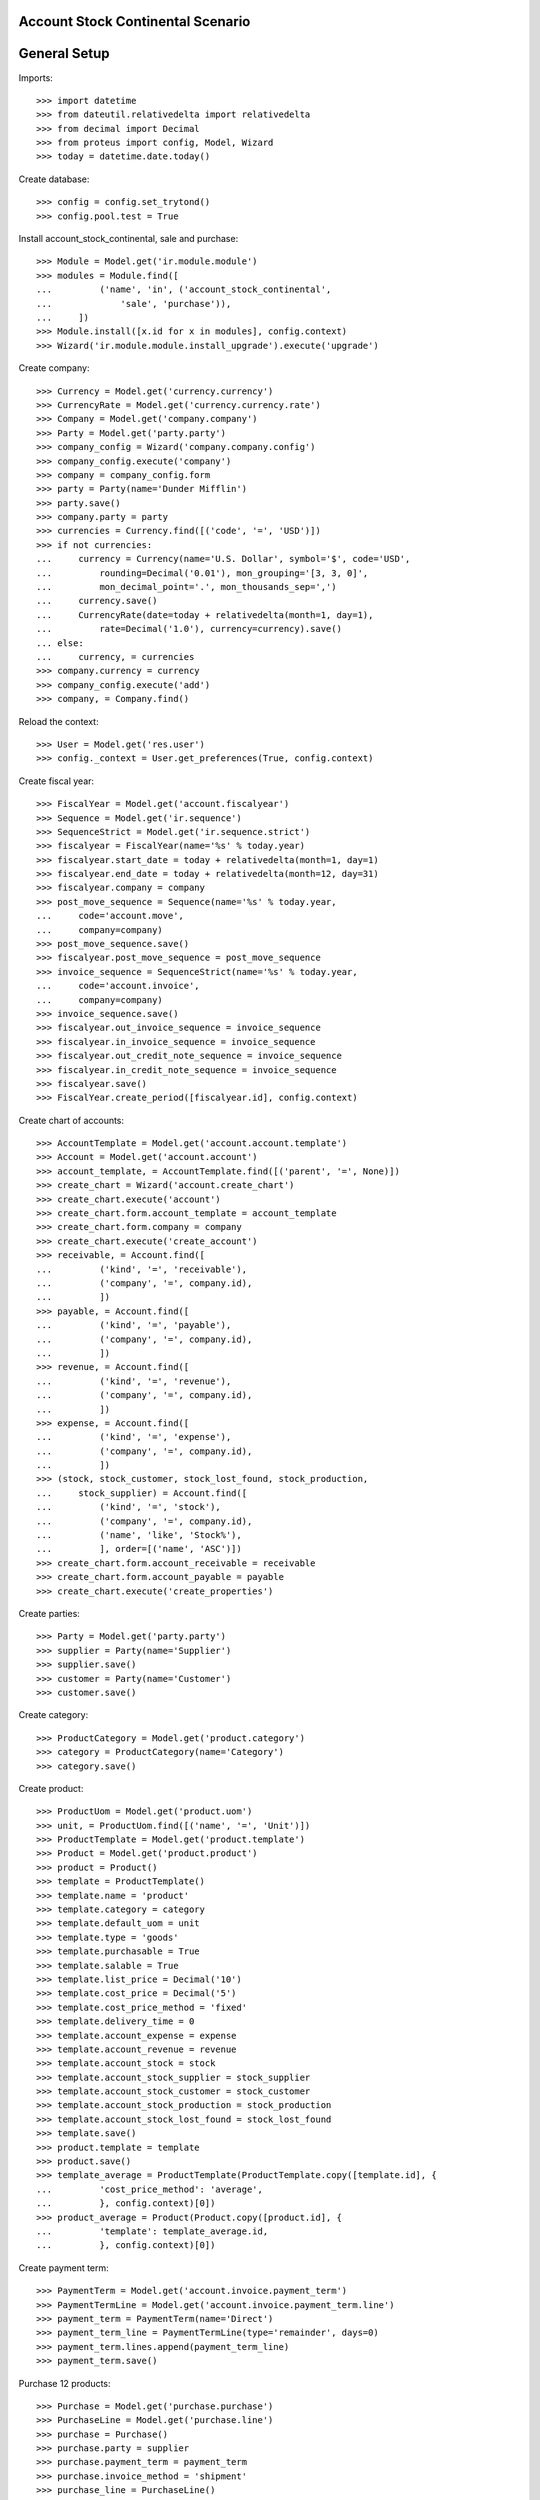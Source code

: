 ==================================
Account Stock Continental Scenario
==================================

=============
General Setup
=============

Imports::

    >>> import datetime
    >>> from dateutil.relativedelta import relativedelta
    >>> from decimal import Decimal
    >>> from proteus import config, Model, Wizard
    >>> today = datetime.date.today()

Create database::

    >>> config = config.set_trytond()
    >>> config.pool.test = True

Install account_stock_continental, sale and purchase::

    >>> Module = Model.get('ir.module.module')
    >>> modules = Module.find([
    ...         ('name', 'in', ('account_stock_continental',
    ...             'sale', 'purchase')),
    ...     ])
    >>> Module.install([x.id for x in modules], config.context)
    >>> Wizard('ir.module.module.install_upgrade').execute('upgrade')

Create company::

    >>> Currency = Model.get('currency.currency')
    >>> CurrencyRate = Model.get('currency.currency.rate')
    >>> Company = Model.get('company.company')
    >>> Party = Model.get('party.party')
    >>> company_config = Wizard('company.company.config')
    >>> company_config.execute('company')
    >>> company = company_config.form
    >>> party = Party(name='Dunder Mifflin')
    >>> party.save()
    >>> company.party = party
    >>> currencies = Currency.find([('code', '=', 'USD')])
    >>> if not currencies:
    ...     currency = Currency(name='U.S. Dollar', symbol='$', code='USD',
    ...         rounding=Decimal('0.01'), mon_grouping='[3, 3, 0]',
    ...         mon_decimal_point='.', mon_thousands_sep=',')
    ...     currency.save()
    ...     CurrencyRate(date=today + relativedelta(month=1, day=1),
    ...         rate=Decimal('1.0'), currency=currency).save()
    ... else:
    ...     currency, = currencies
    >>> company.currency = currency
    >>> company_config.execute('add')
    >>> company, = Company.find()

Reload the context::

    >>> User = Model.get('res.user')
    >>> config._context = User.get_preferences(True, config.context)

Create fiscal year::

    >>> FiscalYear = Model.get('account.fiscalyear')
    >>> Sequence = Model.get('ir.sequence')
    >>> SequenceStrict = Model.get('ir.sequence.strict')
    >>> fiscalyear = FiscalYear(name='%s' % today.year)
    >>> fiscalyear.start_date = today + relativedelta(month=1, day=1)
    >>> fiscalyear.end_date = today + relativedelta(month=12, day=31)
    >>> fiscalyear.company = company
    >>> post_move_sequence = Sequence(name='%s' % today.year,
    ...     code='account.move',
    ...     company=company)
    >>> post_move_sequence.save()
    >>> fiscalyear.post_move_sequence = post_move_sequence
    >>> invoice_sequence = SequenceStrict(name='%s' % today.year,
    ...     code='account.invoice',
    ...     company=company)
    >>> invoice_sequence.save()
    >>> fiscalyear.out_invoice_sequence = invoice_sequence
    >>> fiscalyear.in_invoice_sequence = invoice_sequence
    >>> fiscalyear.out_credit_note_sequence = invoice_sequence
    >>> fiscalyear.in_credit_note_sequence = invoice_sequence
    >>> fiscalyear.save()
    >>> FiscalYear.create_period([fiscalyear.id], config.context)

Create chart of accounts::

    >>> AccountTemplate = Model.get('account.account.template')
    >>> Account = Model.get('account.account')
    >>> account_template, = AccountTemplate.find([('parent', '=', None)])
    >>> create_chart = Wizard('account.create_chart')
    >>> create_chart.execute('account')
    >>> create_chart.form.account_template = account_template
    >>> create_chart.form.company = company
    >>> create_chart.execute('create_account')
    >>> receivable, = Account.find([
    ...         ('kind', '=', 'receivable'),
    ...         ('company', '=', company.id),
    ...         ])
    >>> payable, = Account.find([
    ...         ('kind', '=', 'payable'),
    ...         ('company', '=', company.id),
    ...         ])
    >>> revenue, = Account.find([
    ...         ('kind', '=', 'revenue'),
    ...         ('company', '=', company.id),
    ...         ])
    >>> expense, = Account.find([
    ...         ('kind', '=', 'expense'),
    ...         ('company', '=', company.id),
    ...         ])
    >>> (stock, stock_customer, stock_lost_found, stock_production,
    ...     stock_supplier) = Account.find([
    ...         ('kind', '=', 'stock'),
    ...         ('company', '=', company.id),
    ...         ('name', 'like', 'Stock%'),
    ...         ], order=[('name', 'ASC')])
    >>> create_chart.form.account_receivable = receivable
    >>> create_chart.form.account_payable = payable
    >>> create_chart.execute('create_properties')

Create parties::

    >>> Party = Model.get('party.party')
    >>> supplier = Party(name='Supplier')
    >>> supplier.save()
    >>> customer = Party(name='Customer')
    >>> customer.save()

Create category::

    >>> ProductCategory = Model.get('product.category')
    >>> category = ProductCategory(name='Category')
    >>> category.save()

Create product::

    >>> ProductUom = Model.get('product.uom')
    >>> unit, = ProductUom.find([('name', '=', 'Unit')])
    >>> ProductTemplate = Model.get('product.template')
    >>> Product = Model.get('product.product')
    >>> product = Product()
    >>> template = ProductTemplate()
    >>> template.name = 'product'
    >>> template.category = category
    >>> template.default_uom = unit
    >>> template.type = 'goods'
    >>> template.purchasable = True
    >>> template.salable = True
    >>> template.list_price = Decimal('10')
    >>> template.cost_price = Decimal('5')
    >>> template.cost_price_method = 'fixed'
    >>> template.delivery_time = 0
    >>> template.account_expense = expense
    >>> template.account_revenue = revenue
    >>> template.account_stock = stock
    >>> template.account_stock_supplier = stock_supplier
    >>> template.account_stock_customer = stock_customer
    >>> template.account_stock_production = stock_production
    >>> template.account_stock_lost_found = stock_lost_found
    >>> template.save()
    >>> product.template = template
    >>> product.save()
    >>> template_average = ProductTemplate(ProductTemplate.copy([template.id], {
    ...         'cost_price_method': 'average',
    ...         }, config.context)[0])
    >>> product_average = Product(Product.copy([product.id], {
    ...         'template': template_average.id,
    ...         }, config.context)[0])

Create payment term::

    >>> PaymentTerm = Model.get('account.invoice.payment_term')
    >>> PaymentTermLine = Model.get('account.invoice.payment_term.line')
    >>> payment_term = PaymentTerm(name='Direct')
    >>> payment_term_line = PaymentTermLine(type='remainder', days=0)
    >>> payment_term.lines.append(payment_term_line)
    >>> payment_term.save()

Purchase 12 products::

    >>> Purchase = Model.get('purchase.purchase')
    >>> PurchaseLine = Model.get('purchase.line')
    >>> purchase = Purchase()
    >>> purchase.party = supplier
    >>> purchase.payment_term = payment_term
    >>> purchase.invoice_method = 'shipment'
    >>> purchase_line = PurchaseLine()
    >>> purchase.lines.append(purchase_line)
    >>> purchase_line.product = product
    >>> purchase_line.quantity = 5.0
    >>> purchase_line.unit_price = Decimal(4)
    >>> purchase_line = PurchaseLine()
    >>> purchase.lines.append(purchase_line)
    >>> purchase_line.product = product_average
    >>> purchase_line.quantity = 7.0
    >>> purchase_line.unit_price = Decimal(6)
    >>> purchase.save()
    >>> Purchase.quote([purchase.id], config.context)
    >>> Purchase.confirm([purchase.id], config.context)
    >>> purchase.state
    u'confirmed'

Receive 9 products::

    >>> ShipmentIn = Model.get('stock.shipment.in')
    >>> Move = Model.get('stock.move')
    >>> shipment = ShipmentIn(supplier=supplier)
    >>> move = Move(purchase.moves[0].id)
    >>> shipment.incoming_moves.append(move)
    >>> move.quantity = 4.0
    >>> move = Move(purchase.moves[1].id)
    >>> shipment.incoming_moves.append(move)
    >>> move.quantity = 5.0
    >>> shipment.save()
    >>> ShipmentIn.receive([shipment.id], config.context)
    >>> ShipmentIn.done([shipment.id], config.context)
    >>> shipment.state
    u'done'
    >>> stock_supplier.reload()
    >>> stock_supplier.debit
    Decimal('0.00')
    >>> stock_supplier.credit
    Decimal('50.00')
    >>> stock.reload()
    >>> stock.debit
    Decimal('50.00')
    >>> stock.credit
    Decimal('0.00')

Open supplier invoice::

    >>> Invoice = Model.get('account.invoice')
    >>> purchase.reload()
    >>> invoice, = purchase.invoices
    >>> invoice_line = invoice.lines[0]
    >>> invoice_line.unit_price = Decimal('6')
    >>> invoice_line = invoice.lines[1]
    >>> invoice_line.unit_price = Decimal('4')
    >>> invoice.invoice_date = today
    >>> invoice.save()
    >>> Invoice.post([invoice.id], config.context)
    >>> invoice.state
    u'posted'
    >>> payable.reload()
    >>> payable.debit
    Decimal('0.00')
    >>> payable.credit
    Decimal('44.00')
    >>> expense.reload()
    >>> expense.debit
    Decimal('44.00')
    >>> expense.credit
    Decimal('0.00')

Sale 5 products::

    >>> Sale = Model.get('sale.sale')
    >>> SaleLine = Model.get('sale.line')
    >>> sale = Sale()
    >>> sale.party = customer
    >>> sale.payment_term = payment_term
    >>> sale.invoice_method = 'shipment'
    >>> sale_line = SaleLine()
    >>> sale.lines.append(sale_line)
    >>> sale_line.product = product
    >>> sale_line.quantity = 2.0
    >>> sale_line = SaleLine()
    >>> sale.lines.append(sale_line)
    >>> sale_line.product = product_average
    >>> sale_line.quantity = 3.0
    >>> sale.save()
    >>> Sale.quote([sale.id], config.context)
    >>> Sale.confirm([sale.id], config.context)
    >>> Sale.process([sale.id], config.context)
    >>> sale.state
    u'processing'

Send 5 products::

    >>> ShipmentOut = Model.get('stock.shipment.out')
    >>> shipment, = sale.shipments
    >>> ShipmentOut.assign_try([shipment.id], config.context)
    True
    >>> shipment.state
    u'assigned'
    >>> shipment.reload()
    >>> ShipmentOut.pack([shipment.id], config.context)
    >>> shipment.state
    u'packed'
    >>> shipment.reload()
    >>> ShipmentOut.done([shipment.id], config.context)
    >>> shipment.state
    u'done'
    >>> stock_customer.reload()
    >>> stock_customer.debit
    Decimal('28.00')
    >>> stock_customer.credit
    Decimal('0.00')
    >>> stock.reload()
    >>> stock.debit
    Decimal('50.00')
    >>> stock.credit
    Decimal('28.00')

Open customer invoice::

    >>> sale.reload()
    >>> invoice, = sale.invoices
    >>> Invoice.post([invoice.id], config.context)
    >>> invoice.state
    u'posted'
    >>> receivable.reload()
    >>> receivable.debit
    Decimal('50.00')
    >>> receivable.credit
    Decimal('0.00')
    >>> revenue.reload()
    >>> revenue.debit
    Decimal('0.00')
    >>> revenue.credit
    Decimal('50.00')

Create an Inventory::

    >>> Inventory = Model.get('stock.inventory')
    >>> Location = Model.get('stock.location')
    >>> storage, = Location.find([
    ...         ('code', '=', 'STO'),
    ...         ])
    >>> inventory = Inventory()
    >>> inventory.location = storage
    >>> inventory.save()
    >>> Inventory.complete_lines([inventory.id], config.context)
    >>> inventory_line = inventory.lines[0]
    >>> inventory_line.quantity = 1.0
    >>> inventory_line = inventory.lines[1]
    >>> inventory_line.quantity = 1.0
    >>> inventory.save()
    >>> Inventory.confirm([inventory.id], config.context)
    >>> inventory.state
    u'done'
    >>> stock_lost_found.reload()
    >>> stock_lost_found.debit
    Decimal('11.00')
    >>> stock_lost_found.credit
    Decimal('0.00')
    >>> stock.reload()
    >>> stock.debit
    Decimal('50.00')
    >>> stock.credit
    Decimal('39.00')

Create Move from Supplier to Customer::

    >>> supplier_location, = Location.find([('code', '=', 'SUP')])
    >>> customer_location, = Location.find([('code', '=', 'CUS')])
    >>> move = Move()
    >>> move.product = product
    >>> move.quantity = 3
    >>> move.from_location = supplier_location
    >>> move.to_location = customer_location
    >>> move.unit_price = Decimal(6)
    >>> move.cost_price = move.unit_price
    >>> move.currency = currency
    >>> move.save()
    >>> Move.do([move.id], config.context)
    >>> stock_supplier.reload()
    >>> stock_supplier.debit
    Decimal('0.00')
    >>> stock_supplier.credit
    Decimal('68.00')
    >>> stock_customer.reload()
    >>> stock_customer.debit
    Decimal('46.00')
    >>> stock_customer.credit
    Decimal('0.00')
    >>> move = Move()
    >>> move.product = product_average
    >>> move.quantity = 4
    >>> move.from_location = supplier_location
    >>> move.to_location = customer_location
    >>> move.unit_price = Decimal(5)
    >>> move.cost_price = move.unit_price
    >>> move.currency = currency
    >>> move.save()
    >>> Move.do([move.id], config.context)
    >>> stock_supplier.reload()
    >>> stock_supplier.debit
    Decimal('0.00')
    >>> stock_supplier.credit
    Decimal('88.00')
    >>> stock_customer.reload()
    >>> stock_customer.debit
    Decimal('66.00')
    >>> stock_customer.credit
    Decimal('0.00')
